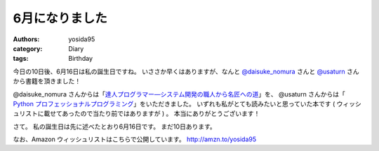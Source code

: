 6月になりました
===============

:authors: yosida95
:category: Diary
:tags: Birthday

今日の10日後、6月16日は私の誕生日ですね。
いささか早くはありますが、なんと `@daisuke\_nomura <http://twitter.com/daisuke_nomura>`__ さんと `@usaturn <http://twitter.com/usaturn>`__ さんから書籍を頂きました！

@daisuke\_nomura さんからは「\ `達人プログラマー―システム開発の職人から名匠への道 <http://www.amazon.co.jp/dp/4894712741>`__\ 」を、 @usaturn さんからは「 `Python プロフェッショナルプログラミング <http://www.amazon.co.jp/dp/4798032948>`__\ 」をいただきました。
いずれも私がとても読みたいと思っていた本です ( ウィッシュリストに載せてあったので当たり前ではありますが ) 。
本当にありがとうございます！

さて。
私の誕生日は先に述べたとおり6月16日です。
まだ10日あります。

なお、Amazon ウィッシュリストはこちらで公開しています。
http://amzn.to/yosida95

